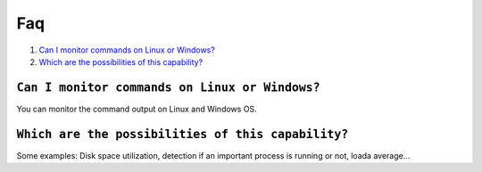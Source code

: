 .. _faq_command:

Faq
===

1. `Can I monitor commands on Linux or Windows?`_
2. `Which are the possibilities of this capability?`_

``Can I monitor commands on Linux or Windows?``
-----------------------------------------------
You can monitor the command output on Linux and Windows OS.

``Which are the possibilities of this capability?``
---------------------------------------------------
Some examples: Disk space utilization, detection if an important process is running or not, loada average...
